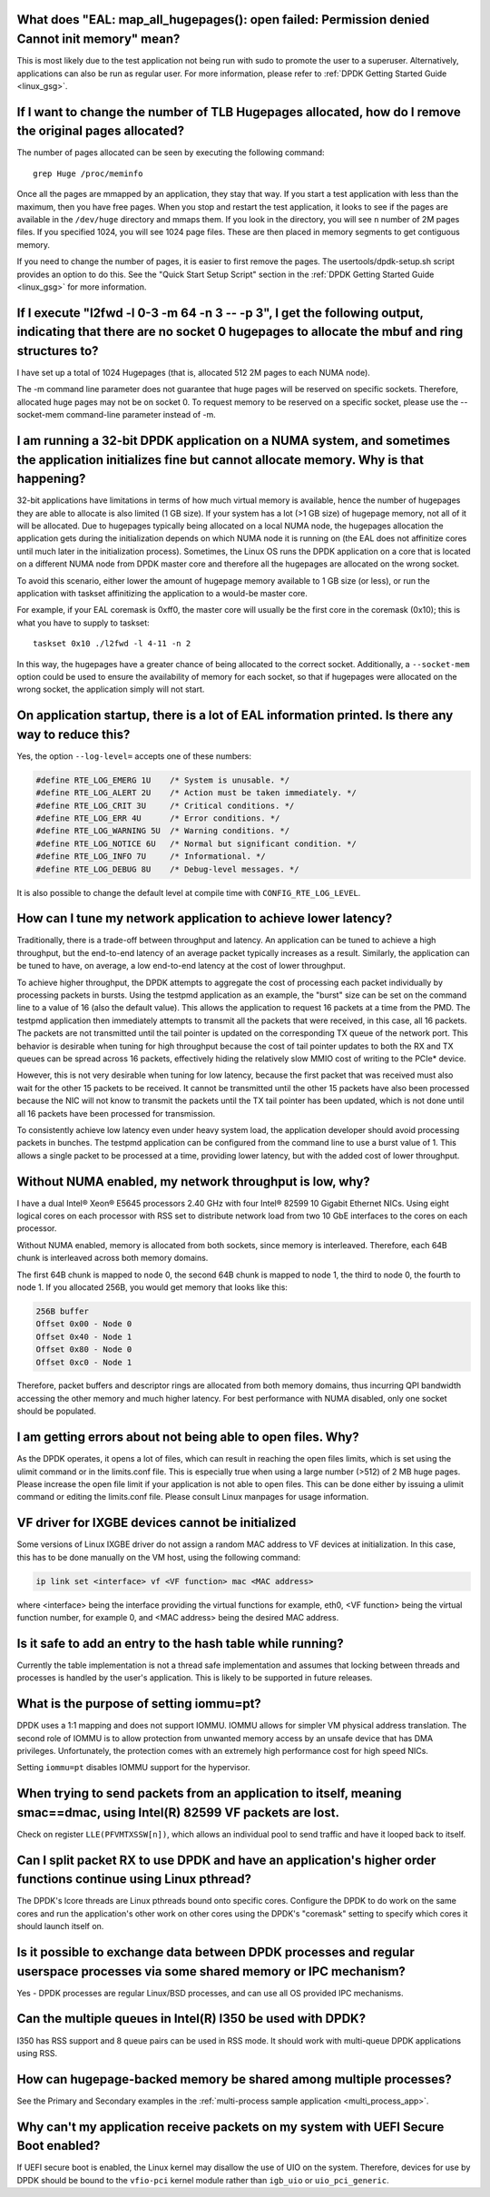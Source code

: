 ..  BSD LICENSE
    Copyright(c) 2010-2014 Intel Corporation. All rights reserved.
    All rights reserved.

    Redistribution and use in source and binary forms, with or without
    modification, are permitted provided that the following conditions
    are met:

    * Redistributions of source code must retain the above copyright
    notice, this list of conditions and the following disclaimer.
    * Redistributions in binary form must reproduce the above copyright
    notice, this list of conditions and the following disclaimer in
    the documentation and/or other materials provided with the
    distribution.
    * Neither the name of Intel Corporation nor the names of its
    contributors may be used to endorse or promote products derived
    from this software without specific prior written permission.

    THIS SOFTWARE IS PROVIDED BY THE COPYRIGHT HOLDERS AND CONTRIBUTORS
    "AS IS" AND ANY EXPRESS OR IMPLIED WARRANTIES, INCLUDING, BUT NOT
    LIMITED TO, THE IMPLIED WARRANTIES OF MERCHANTABILITY AND FITNESS FOR
    A PARTICULAR PURPOSE ARE DISCLAIMED. IN NO EVENT SHALL THE COPYRIGHT
    OWNER OR CONTRIBUTORS BE LIABLE FOR ANY DIRECT, INDIRECT, INCIDENTAL,
    SPECIAL, EXEMPLARY, OR CONSEQUENTIAL DAMAGES (INCLUDING, BUT NOT
    LIMITED TO, PROCUREMENT OF SUBSTITUTE GOODS OR SERVICES; LOSS OF USE,
    DATA, OR PROFITS; OR BUSINESS INTERRUPTION) HOWEVER CAUSED AND ON ANY
    THEORY OF LIABILITY, WHETHER IN CONTRACT, STRICT LIABILITY, OR TORT
    (INCLUDING NEGLIGENCE OR OTHERWISE) ARISING IN ANY WAY OUT OF THE USE
    OF THIS SOFTWARE, EVEN IF ADVISED OF THE POSSIBILITY OF SUCH DAMAGE.


What does "EAL: map_all_hugepages(): open failed: Permission denied Cannot init memory" mean?
---------------------------------------------------------------------------------------------

This is most likely due to the test application not being run with sudo to promote the user to a superuser.
Alternatively, applications can also be run as regular user.
For more information, please refer to :ref:`DPDK Getting Started Guide <linux_gsg>`.


If I want to change the number of TLB Hugepages allocated, how do I remove the original pages allocated?
--------------------------------------------------------------------------------------------------------

The number of pages allocated can be seen by executing the following command::

   grep Huge /proc/meminfo

Once all the pages are mmapped by an application, they stay that way.
If you start a test application with less than the maximum, then you have free pages.
When you stop and restart the test application, it looks to see if the pages are available in the ``/dev/huge`` directory and mmaps them.
If you look in the directory, you will see ``n`` number of 2M pages files. If you specified 1024, you will see 1024 page files.
These are then placed in memory segments to get contiguous memory.

If you need to change the number of pages, it is easier to first remove the pages. The usertools/dpdk-setup.sh script provides an option to do this.
See the "Quick Start Setup Script" section in the :ref:`DPDK Getting Started Guide <linux_gsg>` for more information.


If I execute "l2fwd -l 0-3 -m 64 -n 3 -- -p 3", I get the following output, indicating that there are no socket 0 hugepages to allocate the mbuf and ring structures to?
------------------------------------------------------------------------------------------------------------------------------------------------------------------------

I have set up a total of 1024 Hugepages (that is, allocated 512 2M pages to each NUMA node).

The -m command line parameter does not guarantee that huge pages will be reserved on specific sockets. Therefore, allocated huge pages may not be on socket 0.
To request memory to be reserved on a specific socket, please use the --socket-mem command-line parameter instead of -m.


I am running a 32-bit DPDK application on a NUMA system, and sometimes the application initializes fine but cannot allocate memory. Why is that happening?
----------------------------------------------------------------------------------------------------------------------------------------------------------

32-bit applications have limitations in terms of how much virtual memory is available, hence the number of hugepages they are able to allocate is also limited (1 GB size).
If your system has a lot (>1 GB size) of hugepage memory, not all of it will be allocated.
Due to hugepages typically being allocated on a local NUMA node, the hugepages allocation the application gets during the initialization depends on which
NUMA node it is running on (the EAL does not affinitize cores until much later in the initialization process).
Sometimes, the Linux OS runs the DPDK application on a core that is located on a different NUMA node from DPDK master core and
therefore all the hugepages are allocated on the wrong socket.

To avoid this scenario, either lower the amount of hugepage memory available to 1 GB size (or less), or run the application with taskset
affinitizing the application to a would-be master core.

For example, if your EAL coremask is 0xff0, the master core will usually be the first core in the coremask (0x10); this is what you have to supply to taskset::

   taskset 0x10 ./l2fwd -l 4-11 -n 2

.. Note: Instead of '-c 0xff0' use the '-l 4-11' as a cleaner way to define lcores.

In this way, the hugepages have a greater chance of being allocated to the correct socket.
Additionally, a ``--socket-mem`` option could be used to ensure the availability of memory for each socket, so that if hugepages were allocated on
the wrong socket, the application simply will not start.


On application startup, there is a lot of EAL information printed. Is there any way to reduce this?
---------------------------------------------------------------------------------------------------

Yes, the option ``--log-level=`` accepts one of these numbers:

.. code-block:: c

    #define RTE_LOG_EMERG 1U    /* System is unusable. */
    #define RTE_LOG_ALERT 2U    /* Action must be taken immediately. */
    #define RTE_LOG_CRIT 3U     /* Critical conditions. */
    #define RTE_LOG_ERR 4U      /* Error conditions. */
    #define RTE_LOG_WARNING 5U  /* Warning conditions. */
    #define RTE_LOG_NOTICE 6U   /* Normal but significant condition. */
    #define RTE_LOG_INFO 7U     /* Informational. */
    #define RTE_LOG_DEBUG 8U    /* Debug-level messages. */

It is also possible to change the default level at compile time
with ``CONFIG_RTE_LOG_LEVEL``.


How can I tune my network application to achieve lower latency?
---------------------------------------------------------------

Traditionally, there is a trade-off between throughput and latency. An application can be tuned to achieve a high throughput,
but the end-to-end latency of an average packet typically increases as a result.
Similarly, the application can be tuned to have, on average, a low end-to-end latency at the cost of lower throughput.

To achieve higher throughput, the DPDK attempts to aggregate the cost of processing each packet individually by processing packets in bursts.
Using the testpmd application as an example, the "burst" size can be set on the command line to a value of 16 (also the default value).
This allows the application to request 16 packets at a time from the PMD.
The testpmd application then immediately attempts to transmit all the packets that were received, in this case, all 16 packets.
The packets are not transmitted until the tail pointer is updated on the corresponding TX queue of the network port.
This behavior is desirable when tuning for high throughput because the cost of tail pointer updates to both the RX and TX queues
can be spread across 16 packets, effectively hiding the relatively slow MMIO cost of writing to the PCIe* device.

However, this is not very desirable when tuning for low latency, because the first packet that was received must also wait for the other 15 packets to be received.
It cannot be transmitted until the other 15 packets have also been processed because the NIC will not know to transmit the packets until the TX tail pointer has been updated,
which is not done until all 16 packets have been processed for transmission.

To consistently achieve low latency even under heavy system load, the application developer should avoid processing packets in bunches.
The testpmd application can be configured from the command line to use a burst value of 1.
This allows a single packet to be processed at a time, providing lower latency, but with the added cost of lower throughput.


Without NUMA enabled, my network throughput is low, why?
--------------------------------------------------------

I have a dual Intel® Xeon® E5645 processors 2.40 GHz with four Intel® 82599 10 Gigabit Ethernet NICs.
Using eight logical cores on each processor with RSS set to distribute network load from two 10 GbE interfaces to the cores on each processor.

Without NUMA enabled, memory is allocated from both sockets, since memory is interleaved.
Therefore, each 64B chunk is interleaved across both memory domains.

The first 64B chunk is mapped to node 0, the second 64B chunk is mapped to node 1, the third to node 0, the fourth to node 1.
If you allocated 256B, you would get memory that looks like this:

.. code-block:: console

    256B buffer
    Offset 0x00 - Node 0
    Offset 0x40 - Node 1
    Offset 0x80 - Node 0
    Offset 0xc0 - Node 1

Therefore, packet buffers and descriptor rings are allocated from both memory domains, thus incurring QPI bandwidth accessing the other memory and much higher latency.
For best performance with NUMA disabled, only one socket should be populated.


I am getting errors about not being able to open files. Why?
------------------------------------------------------------

As the DPDK operates, it opens a lot of files, which can result in reaching the open files limits, which is set using the ulimit command or in the limits.conf file.
This is especially true when using a large number (>512) of 2 MB huge pages. Please increase the open file limit if your application is not able to open files.
This can be done either by issuing a ulimit command or editing the limits.conf file. Please consult Linux manpages for usage information.


VF driver for IXGBE devices cannot be initialized
-------------------------------------------------

Some versions of Linux IXGBE driver do not assign a random MAC address to VF devices at initialization.
In this case, this has to be done manually on the VM host, using the following command:

.. code-block:: console

    ip link set <interface> vf <VF function> mac <MAC address>

where <interface> being the interface providing the virtual functions for example, eth0, <VF function> being the virtual function number, for example 0,
and <MAC address> being the desired MAC address.


Is it safe to add an entry to the hash table while running?
------------------------------------------------------------
Currently the table implementation is not a thread safe implementation and assumes that locking between threads and processes is handled by the user's application.
This is likely to be supported in future releases.


What is the purpose of setting iommu=pt?
----------------------------------------
DPDK uses a 1:1 mapping and does not support IOMMU. IOMMU allows for simpler VM physical address translation.
The second role of IOMMU is to allow protection from unwanted memory access by an unsafe device that has DMA privileges.
Unfortunately, the protection comes with an extremely high performance cost for high speed NICs.

Setting ``iommu=pt`` disables IOMMU support for the hypervisor.


When trying to send packets from an application to itself, meaning smac==dmac, using Intel(R) 82599 VF packets are lost.
------------------------------------------------------------------------------------------------------------------------

Check on register ``LLE(PFVMTXSSW[n])``, which allows an individual pool to send traffic and have it looped back to itself.


Can I split packet RX to use DPDK and have an application's higher order functions continue using Linux pthread?
----------------------------------------------------------------------------------------------------------------

The DPDK's lcore threads are Linux pthreads bound onto specific cores. Configure the DPDK to do work on the same
cores and run the application's other work on other cores using the DPDK's "coremask" setting to specify which
cores it should launch itself on.


Is it possible to exchange data between DPDK processes and regular userspace processes via some shared memory or IPC mechanism?
-------------------------------------------------------------------------------------------------------------------------------

Yes - DPDK processes are regular Linux/BSD processes, and can use all OS provided IPC mechanisms.


Can the multiple queues in Intel(R) I350 be used with DPDK?
-----------------------------------------------------------

I350 has RSS support and 8 queue pairs can be used in RSS mode. It should work with multi-queue DPDK applications using RSS.


How can hugepage-backed memory be shared among multiple processes?
------------------------------------------------------------------

See the Primary and Secondary examples in the :ref:`multi-process sample application <multi_process_app>`.


Why can't my application receive packets on my system with UEFI Secure Boot enabled?
------------------------------------------------------------------------------------

If UEFI secure boot is enabled, the Linux kernel may disallow the use of UIO on the system.
Therefore, devices for use by DPDK should be bound to the ``vfio-pci`` kernel module rather than ``igb_uio`` or ``uio_pci_generic``.

